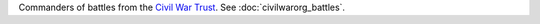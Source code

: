 Commanders of battles from the `Civil War Trust <http://www.civilwar.org/>`__.
See :doc:`civilwarorg_battles`.
